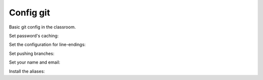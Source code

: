 Config git
==========

Basic git config in the classroom.


Set password's caching:

.. code-block::
    $ git config --global credential.helper wincred


Set the configuration for line-endings:

.. code-block::
    $ git config --global core.autocrlf input


Set pushing branches:

.. code-block::
    $git config --global push.defaults current


Set your name and email:

.. code-block::
    git config --global user.email student@example.net
    git config --global user.name "Mr. Student"


Install the aliases:

.. code-block::
    git clone https://github.com/gajdaw-git-recipes/aliases.git
    cd aliases
    cat aliases.txt >> ~/.gitconfig


